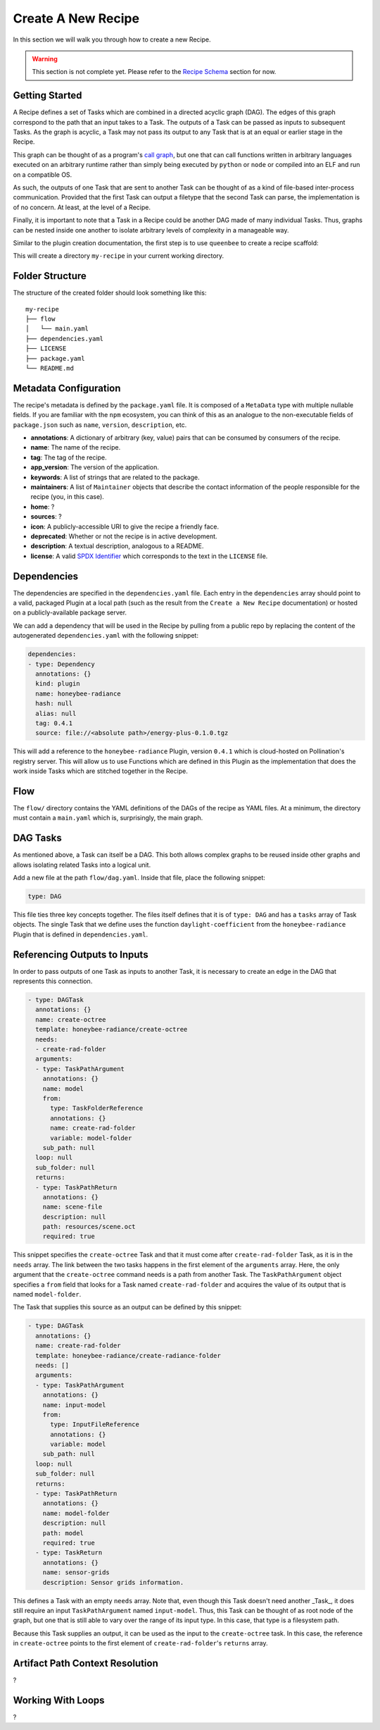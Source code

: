 Create A New Recipe
===================

In this section we will walk you through how to create a new Recipe.

..  warning::
    This section is not complete yet. Please refer to the
    `Recipe Schema </schemas/recipes.html>`_ section for now.

Getting Started
---------------

A Recipe defines a set of Tasks which are combined in a directed acyclic graph
(DAG). The edges of this graph correspond to the path that an input takes to a
Task. The outputs of a Task can be passed as inputs to subsequent Tasks. As the
graph is acyclic, a Task may not pass its output to any Task that is at an
equal or earlier stage in the Recipe.

This graph can be thought of as a program's `call graph
<https://en.wikipedia.org/wiki/Call_graph>`_, but one that can call functions
written in arbitrary languages executed on an arbitrary runtime rather than
simply being executed by ``python`` or ``node`` or compiled into an ELF and run
on a compatible OS.

As such, the outputs of one Task that are sent to another Task can be thought
of as a kind of file-based inter-process communication. Provided that the first
Task can output a filetype that the second Task can parse, the implementation
is of no concern. At least, at the level of a Recipe.

Finally, it is important to note that a Task in a Recipe could be another DAG
made of many individual Tasks. Thus, graphs can be nested inside one another to
isolate arbitrary levels of complexity in a manageable way.

Similar to the plugin creation documentation, the first step is to use
``queenbee`` to create a recipe scaffold:

.. code-block:: console
    $ queenbee recipe new my-recipe

This will create a directory ``my-recipe`` in your current working directory.

Folder Structure
----------------

The structure of the created folder should look something like this::

    my-recipe
    ├── flow
    │   └── main.yaml
    ├── dependencies.yaml
    ├── LICENSE
    ├── package.yaml
    └── README.md

Metadata Configuration
----------------------

The recipe's metadata is defined by the ``package.yaml`` file. It is composed
of a ``MetaData`` type with multiple nullable fields. If you are familiar with
the ``npm`` ecosystem, you can think of this as an analogue to the
non-executable fields of ``package.json`` such as ``name``, ``version``,
``description``, etc.

* **annotations**: A dictionary of arbitrary (key, value) pairs that can be
  consumed by consumers of the recipe.
* **name**: The name of the recipe.
* **tag**: The tag of the recipe.
* **app_version**: The version of the application.
* **keywords**: A list of strings that are related to the package.
* **maintainers**: A list of ``Maintainer`` objects that describe the contact
  information of the people responsible for the recipe (you, in this case).
* **home**: ?
* **sources**: ?
* **icon**: A publicly-accessible URI to give the recipe a friendly face.
* **deprecated**: Whether or not the recipe is in active development.
* **description**: A textual description, analogous to a README.
* **license**: A valid `SPDX Identifier <https://spdx.org/licenses/>`_ which
  corresponds to the text in the ``LICENSE`` file.

Dependencies
------------

The dependencies are specified in the ``dependencies.yaml`` file. Each entry in
the ``dependencies`` array should point to a valid, packaged Plugin at a local
path (such as the result from the ``Create a New Recipe`` documentation) or
hosted on a publicly-available package server.

We can add a dependency that will be used in the Recipe by pulling from a
public repo by replacing the content of the autogenerated ``dependencies.yaml``
with the following snippet:

.. code-block:: yaml

  dependencies:
  - type: Dependency
    annotations: {}
    kind: plugin
    name: honeybee-radiance
    hash: null
    alias: null
    tag: 0.4.1
    source: file://<absolute path>/energy-plus-0.1.0.tgz

This will add a reference to the ``honeybee-radiance`` Plugin, version
``0.4.1`` which is cloud-hosted on Pollination's registry server. This will
allow us to use Functions which are defined in this Plugin as the
implementation that does the work inside Tasks which are stitched together in
the Recipe.

Flow
----

The ``flow/`` directory contains the YAML definitions of the DAGs of the recipe
as YAML files. At a minimum, the directory must contain a ``main.yaml`` which
is, surprisingly, the main graph.

DAG Tasks
---------

As mentioned above, a Task can itself be a DAG. This both allows complex graphs
to be reused inside other graphs and allows isolating related Tasks into a
logical unit.

Add a new file at the path ``flow/dag.yaml``. Inside that file, place the
following snippet:

.. code-block:: yaml

  type: DAG

This file ties three key concepts together. The files itself defines that it is
of ``type: DAG`` and has a ``tasks`` array of Task objects. The single Task
that we define uses the function ``daylight-coefficient`` from the
``honeybee-radiance`` Plugin that is defined in ``dependencies.yaml``.

Referencing Outputs to Inputs
-----------------------------

In order to pass outputs of one Task as inputs to another Task, it is necessary
to create an edge in the DAG that represents this connection.

.. code-block:: yaml

  - type: DAGTask
    annotations: {}
    name: create-octree
    template: honeybee-radiance/create-octree
    needs:
    - create-rad-folder
    arguments:
    - type: TaskPathArgument
      annotations: {}
      name: model
      from:
        type: TaskFolderReference
        annotations: {}
        name: create-rad-folder
        variable: model-folder
      sub_path: null
    loop: null
    sub_folder: null
    returns:
    - type: TaskPathReturn
      annotations: {}
      name: scene-file
      description: null
      path: resources/scene.oct
      required: true

This snippet specifies the ``create-octree`` Task and that it must come after
``create-rad-folder`` Task, as it is in the ``needs`` array. The link between
the two tasks happens in the first element of the ``arguments`` array. Here,
the only argument that the ``create-octree`` command needs is a path from
another Task. The ``TaskPathArgument`` object specifies a ``from`` field that
looks for a Task named ``create-rad-folder`` and acquires the value of its
output that is named ``model-folder``.

The Task that supplies this source as an output can be defined by this snippet:

.. code-block:: yaml

  - type: DAGTask
    annotations: {}
    name: create-rad-folder
    template: honeybee-radiance/create-radiance-folder
    needs: []
    arguments:
    - type: TaskPathArgument
      annotations: {}
      name: input-model
      from:
        type: InputFileReference
        annotations: {}
        variable: model
      sub_path: null
    loop: null
    sub_folder: null
    returns:
    - type: TaskPathReturn
      annotations: {}
      name: model-folder
      description: null
      path: model
      required: true
    - type: TaskReturn
      annotations: {}
      name: sensor-grids
      description: Sensor grids information.

This defines a Task with an empty ``needs`` array. Note that, even though this
Task doesn't need another _Task_, it does still require an input
``TaskPathArgument`` named ``input-model``. Thus, this Task can be thought of
as root node of the graph, but one that is still able to vary over the range of
its input type. In this case, that type is a filesystem path.

Because this Task supplies an output, it can be used as the input to the
``create-octree`` task. In this case, the reference in ``create-octree`` points
to the first element of ``create-rad-folder``'s ``returns`` array.

Artifact Path Context Resolution
--------------------------------

?

Working With Loops
------------------

?
